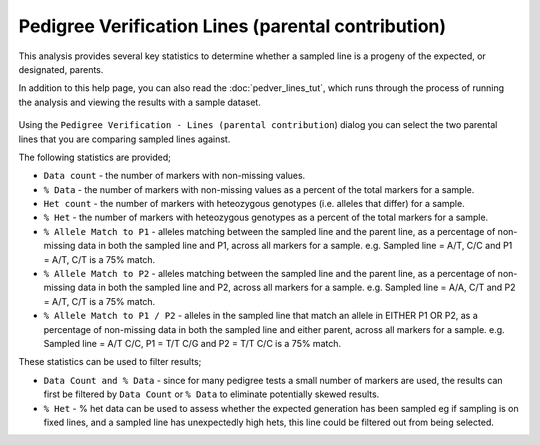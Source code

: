 Pedigree Verification Lines (parental contribution)
===================================================

This analysis provides several key statistics to determine whether a sampled line is a progeny of the expected, or designated, parents. 

In addition to this help page, you can also read the :doc:`pedver_lines_tut`, which runs through the process of running the analysis and viewing the results with a sample dataset.

 |PedVerF1sKnownParentsDialog|

Using the ``Pedigree Verification - Lines (parental contribution``) dialog you can select the two parental lines that you are comparing sampled lines against. 

The following statistics are provided;

* ``Data count`` - the number of markers with non-missing values.

* ``% Data`` - the number of markers with non-missing values as a percent of the total markers for a sample.

* ``Het count`` - the number of markers with heteozygous genotypes (i.e. alleles that differ) for a sample.

* ``% Het`` - the number of markers with heteozygous genotypes as a percent of the total markers for a sample.

* ``% Allele Match to P1``  - alleles matching between the sampled line and the parent line, as a percentage of non-missing data in both the sampled line and P1, across all markers for a sample. e.g. Sampled line = A/T, C/C and P1 = A/T, C/T is a 75% match.

* ``% Allele Match to P2`` - alleles matching between the sampled line and the parent line, as a percentage of non-missing data in both the sampled line and P2, across all markers for a sample. e.g. Sampled line = A/A, C/T and P2 = A/T, C/T is a 75% match.

* ``% Allele Match to P1 / P2`` - alleles in the sampled line that match an allele in EITHER P1 OR P2, as a percentage of non-missing data in both the sampled line and either parent, across all markers for a sample. e.g. Sampled line = A/T C/C, P1 = T/T C/G and P2 = T/T C/C is a 75% match.

These statistics can be used to filter results;

* ``Data Count and % Data`` - since for many pedigree tests a small number of markers are used, the results can first be filtered by ``Data Count`` or ``% Data`` to eliminate potentially skewed results.

* ``% Het`` - % het data can be used to assess whether the expected generation has been sampled eg if sampling is on fixed lines, and a sampled line has unexpectedly high hets, this line could be filtered out from being selected.   



.. |PedVerF1sKnownParentsDialog| image:: images/PedVerF1sKnownParentsDialog.png

